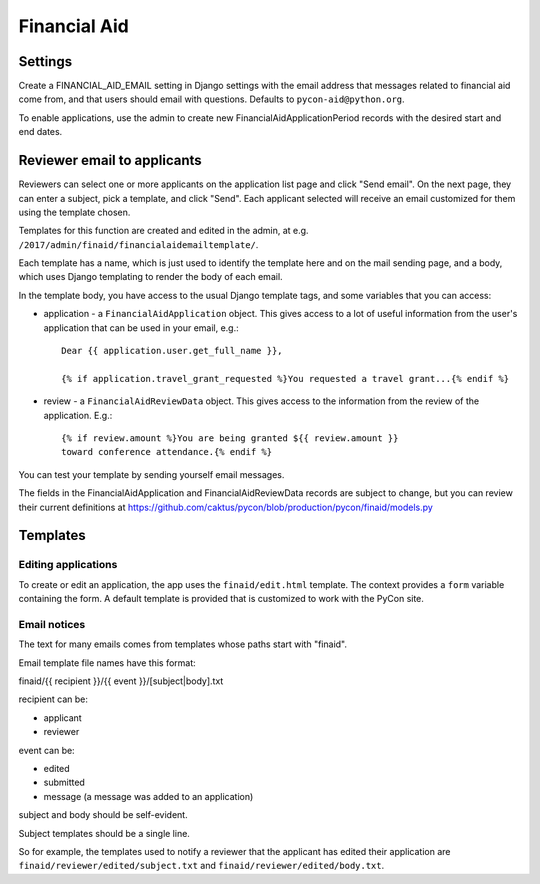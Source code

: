 Financial Aid
=============

Settings
--------

Create a FINANCIAL_AID_EMAIL setting in Django settings with the email
address that messages related to financial aid come from,
and that users should email with questions. Defaults to
``pycon-aid@python.org``.


To enable applications, use the admin to create new
FinancialAidApplicationPeriod records with the desired start
and end dates.

Reviewer email to applicants
----------------------------

Reviewers can select one or more applicants on the application list page
and click "Send email".  On the next page, they can enter a subject, pick
a template, and click "Send". Each applicant selected will receive an email
customized for them using the template chosen.

Templates for this function are created and edited in the admin, at e.g.
``/2017/admin/finaid/financialaidemailtemplate/``.

Each template has a name, which is just used to identify the template
here and on the mail sending page, and a body, which uses Django templating
to render the body of each email.

In the template body, you have access to the usual Django template tags,
and some variables that you can access:

* application - a ``FinancialAidApplication`` object. This gives access to a
  lot of useful information from the user's application that can be used in
  your email, e.g.::

      Dear {{ application.user.get_full_name }},

      {% if application.travel_grant_requested %}You requested a travel grant...{% endif %}

* review - a ``FinancialAidReviewData`` object. This gives access to the
  information from the review of the application. E.g.::

      {% if review.amount %}You are being granted ${{ review.amount }}
      toward conference attendance.{% endif %}

You can test your template by sending yourself email messages.

The fields in the FinancialAidApplication and FinancialAidReviewData
records are subject to change, but you can review their current definitions
at https://github.com/caktus/pycon/blob/production/pycon/finaid/models.py


Templates
---------

Editing applications
~~~~~~~~~~~~~~~~~~~~

To create or edit an application, the app uses the ``finaid/edit.html``
template. The context provides a ``form`` variable containing the form.
A default template is provided that is customized to work with the PyCon
site.

Email notices
~~~~~~~~~~~~~

The text for many emails comes from templates whose paths start with "finaid".

Email template file names have this format:

finaid/{{ recipient }}/{{ event }}/[subject|body].txt

recipient can be:

* applicant
* reviewer

event can be:

* edited
* submitted
* message (a message was added to an application)

subject and body should be self-evident.

Subject templates should be a single line.

So for example, the templates used to notify a reviewer that the applicant
has edited their application are ``finaid/reviewer/edited/subject.txt``
and ``finaid/reviewer/edited/body.txt``.
